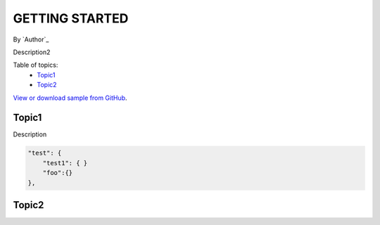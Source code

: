 GETTING STARTED
====================================================

By `Author`_

Description2

Table of topics:
	- `Topic1`_
	- `Topic2`_
	
`View or download sample from GitHub <https://github.com>`_.

Topic1
------------------------------

Description

.. code-block:: javascript

    "test": {
        "test1": { }
        "foo":{}
    },

Topic2
------------------------------

.. _Bootstrap: http://getbootstrap.com/


